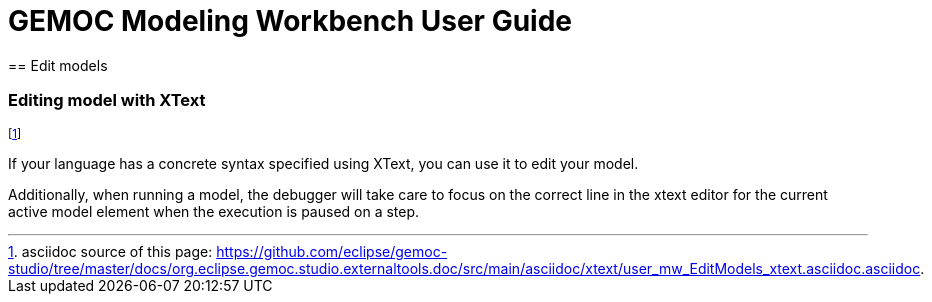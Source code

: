 ////////////////////////////////////////////////////////////////
//	Reproduce title only if not included in master documentation
////////////////////////////////////////////////////////////////
ifndef::includedInMaster[]
= GEMOC Modeling Workbench User Guide
== Edit models
endif::[]

[[defining-an-xtext-debug-representation-section]]
=== Editing model with XText
footnote:[asciidoc source of this page:  https://github.com/eclipse/gemoc-studio/tree/master/docs/org.eclipse.gemoc.studio.externaltools.doc/src/main/asciidoc/xtext/user_mw_EditModels_xtext.asciidoc.asciidoc.]

If your language has a concrete syntax specified using XText, you can use it to edit your model.

Additionally, when running a model, the debugger will take care to focus on the correct line in the xtext editor for the current active model element when the execution is paused on a step.